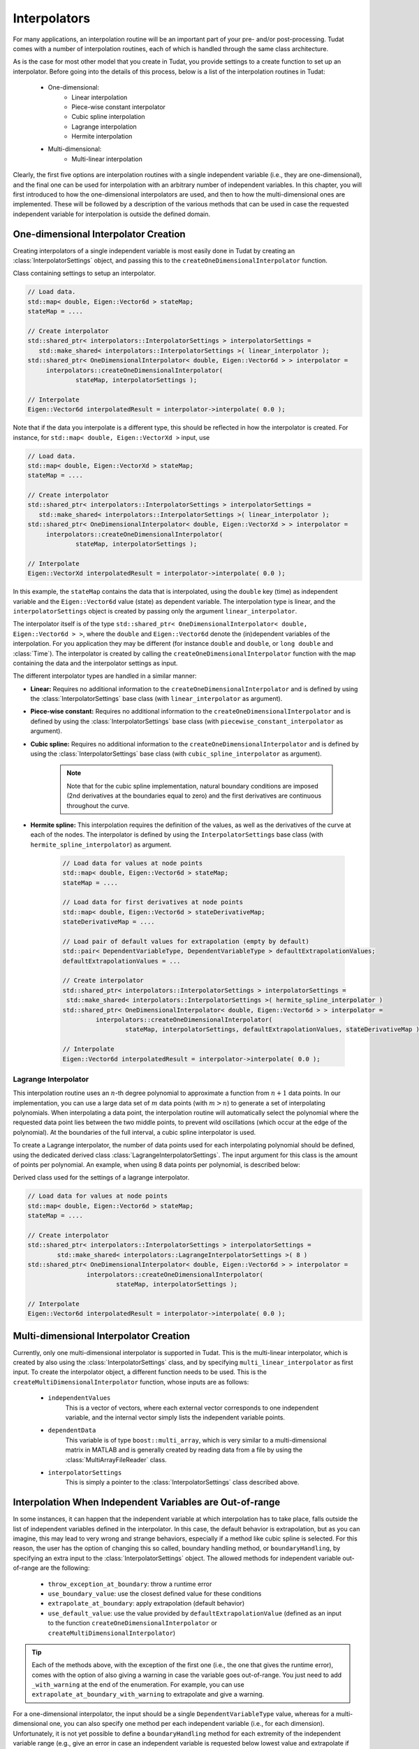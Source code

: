 .. _tudatFeaturesInterpolators:

Interpolators
=============
For many applications, an interpolation routine will be an important part of your pre- and/or post-processing. Tudat comes with a number of interpolation routines, each of which is handled through the same class architecture.

As is the case for most other model that you create in Tudat, you provide settings to a create function to set up an interpolator. Before going into the details of this process, below is a list of the interpolation routines in Tudat:

	- One-dimensional:
	   - Linear interpolation
	   - Piece-wise constant interpolator
	   - Cubic spline interpolation
	   - Lagrange interpolation
	   - Hermite interpolation

	- Multi-dimensional:
	   - Multi-linear interpolation

Clearly, the first five options are interpolation routines with a single independent variable (i.e., they are one-dimensional), and the final one can be used for interpolation with an arbitrary number of independent variables. In this chapter, you will first introduced to how the one-dimensional interpolators are used, and then to how the multi-dimensional ones are implemented. These will be followed by a description of the various methods that can be used in case the requested independent variable for interpolation is outside the defined domain. 

One-dimensional Interpolator Creation
~~~~~~~~~~~~~~~~~~~~~~~~~~~~~~~~~~~~~
Creating interpolators of a single independent variable is most easily done in Tudat by creating an :class:`InterpolatorSettings` object, and passing this to the ``createOneDimensionalInterpolator`` function.

.. class:: InterpolatorSettings

   Class containing settings to setup an interpolator.

   .. code-block:: cpp

      // Load data.
      std::map< double, Eigen::Vector6d > stateMap;
      stateMap = ....
      
      // Create interpolator
      std::shared_ptr< interpolators::InterpolatorSettings > interpolatorSettings =
         std::make_shared< interpolators::InterpolatorSettings >( linear_interpolator ); 
      std::shared_ptr< OneDimensionalInterpolator< double, Eigen::Vector6d > > interpolator =
      	   interpolators::createOneDimensionalInterpolator(
      		   stateMap, interpolatorSettings );

      // Interpolate
      Eigen::Vector6d interpolatedResult = interpolator->interpolate( 0.0 );

   Note that if the data you interpolate is a different type, this should be reflected in how the interpolator is created. For instance, for ``std::map< double, Eigen::VectorXd >`` input, use

   .. code-block:: cpp

      // Load data.
      std::map< double, Eigen::VectorXd > stateMap;
      stateMap = ....

      // Create interpolator
      std::shared_ptr< interpolators::InterpolatorSettings > interpolatorSettings =
         std::make_shared< interpolators::InterpolatorSettings >( linear_interpolator ); 
      std::shared_ptr< OneDimensionalInterpolator< double, Eigen::VectorXd > > interpolator =
      	   interpolators::createOneDimensionalInterpolator(
      		   stateMap, interpolatorSettings );

      // Interpolate
      Eigen::VectorXd interpolatedResult = interpolator->interpolate( 0.0 );

   In this example, the ``stateMap`` contains the data that is interpolated, using the ``double`` key (time) as independent variable and the ``Eigen::Vector6d`` value (state) as dependent variable. The interpolation type is linear, and the ``interpolatorSettings`` object is created by passing only the argument ``linear_interpolator``.

The interpolator itself is of the type ``std::shared_ptr< OneDimensionalInterpolator< double, Eigen::Vector6d > >``, where the ``double`` and ``Eigen::Vector6d`` denote the (in)dependent variables of the interpolation. For you application they may be different (for instance :literal:`double` and :literal:`double`, or :literal:`long double` and :class:`Time`). The interpolator is created by calling the ``createOneDimensionalInterpolator`` function with the map containing the data and the interpolator settings as input.

The different interpolator types are handled in a similar manner:

- **Linear:** Requires no additional information to the ``createOneDimensionalInterpolator`` and is defined by using the :class:`InterpolatorSettings` base class (with ``linear_interpolator`` as argument).

- **Piece-wise constant:** Requires no additional information to the ``createOneDimensionalInterpolator`` and is defined by using the :class:`InterpolatorSettings` base class (with ``piecewise_constant_interpolator`` as argument).

- **Cubic spline:** Requires no additional information to the ``createOneDimensionalInterpolator`` and is defined by using the :class:`InterpolatorSettings` base class (with ``cubic_spline_interpolator`` as argument). 

   .. note:: Note that for the cubic spline implementation, natural boundary conditions are imposed (2nd derivatives at the boundaries equal to zero) and the first derivatives are continuous throughout the curve.

- **Hermite spline:** This interpolation requires the definition of the values, as well as the derivatives of the curve at each of the nodes. The interpolator is defined by using the ``InterpolatorSettings`` base class (with ``hermite_spline_interpolator``) as argument.
   
   .. code-block:: cpp

		// Load data for values at node points
		std::map< double, Eigen::Vector6d > stateMap;
		stateMap = ....

		// Load data for first derivatives at node points
		std::map< double, Eigen::Vector6d > stateDerivativeMap;
		stateDerivativeMap = ....

		// Load pair of default values for extrapolation (empty by default)
		std::pair< DependentVariableType, DependentVariableType > defaultExtrapolationValues;
		defaultExtrapolationValues = ...

		// Create interpolator
		std::shared_ptr< interpolators::InterpolatorSettings > interpolatorSettings =
		 std::make_shared< interpolators::InterpolatorSettings >( hermite_spline_interpolator ) 
		std::shared_ptr< OneDimensionalInterpolator< double, Eigen::Vector6d > > interpolator =
			 interpolators::createOneDimensionalInterpolator(
				 stateMap, interpolatorSettings, defaultExtrapolationValues, stateDerivativeMap );

		// Interpolate
		Eigen::Vector6d interpolatedResult = interpolator->interpolate( 0.0 );

Lagrange Interpolator
*********************
This interpolation routine uses an :math:`n`-th degree polynomial to approximate a function from :math:`n+1` data points. In our implementation, you can use a large data set of :math:`m` data points (with :math:`m > n`) to generate a set of interpolating polynomials. When interpolating a data point, the interpolation routine will automatically select the polynomial where the requested data point lies between the two middle points, to prevent wild oscillations (which occur at the edge of the polynomial). At the boundaries of the full interval, a cubic spline interpolator is used.

To create a Lagrange interpolator, the number of data points used for each interpolating polynomial should be defined, using the dedicated derived class :class:`LagrangeInterpolatorSettings`. The input argument for this class is the amount of points per polynomial. An example, when using 8 data points per polynomial, is described below:

.. class:: LagrangeInterpolatorSettings

   Derived class used for the settings of a lagrange interpolator.

   .. code-block:: cpp

	   // Load data for values at node points
	   std::map< double, Eigen::Vector6d > stateMap;
	   stateMap = ....

	   // Create interpolator
	   std::shared_ptr< interpolators::InterpolatorSettings > interpolatorSettings =
		   std::make_shared< interpolators::LagrangeInterpolatorSettings >( 8 ) 
	   std::shared_ptr< OneDimensionalInterpolator< double, Eigen::Vector6d > > interpolator =
			   interpolators::createOneDimensionalInterpolator(
				   stateMap, interpolatorSettings );

	   // Interpolate
	   Eigen::Vector6d interpolatedResult = interpolator->interpolate( 0.0 );

Multi-dimensional Interpolator Creation
~~~~~~~~~~~~~~~~~~~~~~~~~~~~~~~~~~~~~~~

Currently, only one multi-dimensional interpolator is supported in Tudat. This is the multi-linear interpolator, which is created by also using the :class:`InterpolatorSettings` class, and by specifying :literal:`multi_linear_interpolator` as first input. To create the interpolator object, a different function needs to be used. This is the :literal:`createMultiDimensionalInterpolator` function, whose inputs are as follows:

   - :literal:`independentValues`
      This is a vector of vectors, where each external vector corresponds to one independent variable, and the internal vector simply lists the independent variable points. 

   - :literal:`dependentData`
      This variable is of type :literal:`boost::multi_array`, which is very similar to a multi-dimensional matrix in MATLAB and is generally created by reading data from a file by using the :class:`MultiArrayFileReader` class.

   - :literal:`interpolatorSettings`
      This is simply a pointer to the :class:`InterpolatorSettings` class described above.

Interpolation When Independent Variables are Out-of-range
~~~~~~~~~~~~~~~~~~~~~~~~~~~~~~~~~~~~~~~~~~~~~~~~~~~~~~~~~

In some instances, it can happen that the independent variable at which interpolation has to take place, falls outside the list of independent variables defined in the interpolator. In this case, the default behavior is extrapolation, but as you can imagine, this may lead to very wrong and strange behaviors, especially if a method like cubic spline is selected. For this reason, the user has the option of changing this so called, boundary handling method, or :literal:`boundaryHandling`, by specifying an extra input to the :class:`InterpolatorSettings` object. The allowed methods for independent variable out-of-range are the following:

   - :literal:`throw_exception_at_boundary`: throw a runtime error

   - :literal:`use_boundary_value`: use the closest defined value for these conditions

   - :literal:`extrapolate_at_boundary`: apply extrapolation (default behavior)

   - :literal:`use_default_value`: use the value provided by :literal:`defaultExtrapolationValue` (defined as an input to the function :literal:`createOneDimensionalInterpolator` or :literal:`createMultiDimensionalInterpolator`)

.. tip::
   Each of the methods above, with the exception of the first one (i.e., the one that gives the runtime error), comes with the option of also giving a warning in case the variable goes out-of-range. You just need to add :literal:`_with_warning` at the end of the enumeration. For example, you can use :literal:`extrapolate_at_boundary_with_warning` to extrapolate and give a warning. 

For a one-dimensional interpolator, the input should be a single :literal:`DependentVariableType` value, whereas for a multi-dimensional one, you can also specify one method per each independent variable (i.e., for each dimension). Unfortunately, it is not yet possible to define a :literal:`boundaryHandling` method for each extremity of the independent variable range (e.g., give an error in case an independent variable is requested below lowest value and extrapolate if beyond the highest value). 

In case you have specified :literal:`use_default_value`: or :literal:`use_default_value_with_warning`: as the boundary handling method, you should also specify the default value that the extrapolator has to output. As previously mentioned, this is done by adding an extra input to the :literal:`createOneDimensionalInterpolator` or :literal:`createMultiDimensionalInterpolator` functions. The format of this input, which is named :literal:`defaultExtrapolationValue`, depends on the dimensionality, and is as follows: 

   .. method:: std::pair< DependentVariableType, DependentVariableType >

      For **one-dimenisonal** interpolators, this variable is defined as a pair. The first value of the pair (accessed with the method :literal:`.first`) denotes the default extrapolation value in case the independent variable is requested below the lower domain boundary. The second value (:literal:`.second`), on the other hand, is output in case the independent variable is asked above the higher domain boundary.

   .. method:: std::vector< std::pair< DependentVariableType, DependentVariableType > >

      For **multi-dimensional** interpolators, it is defined as a vector of pairs. In this case, the pairs are used in the same manner as above, but a pair is defined for each independent variable. 

